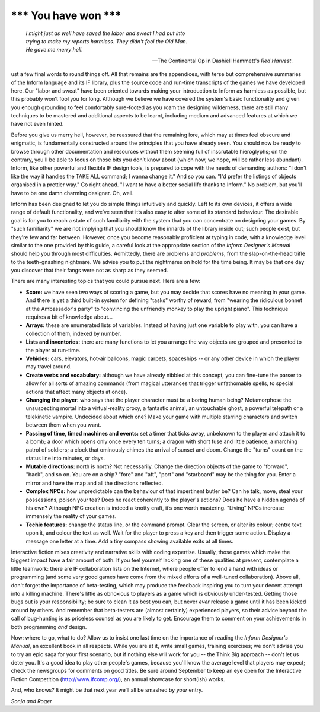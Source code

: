 ==========================
\*\*\* You have won \*\*\*
==========================

.. epigraph::

   | *I might just as well have saved the labor and sweat I had put into*
   | *trying to make my reports harmless. They didn't fool the Old Man.*
   | *He gave me merry hell.*

   -- The Continental Op in Dashiell Hammett's *Red Harvest*.

.. only:: html

  .. image:: /images/picJ.png
     :align: left

.. raw:: latex

    \dropcap{j}

ust a few final words to round things off. All that remains are the 
appendices, with terse but comprehensive summaries of the Inform 
language and its IF library, plus the source code and run-time 
transcripts of the games we have developed here. Our "labor and sweat" 
have been oriented towards making your introduction to Inform as 
harmless as possible, but this probably won't fool you for long. 
Although we believe we have covered the system's basic functionality and 
given you enough grounding to feel comfortably sure-footed as you roam 
the designing wilderness, there are still many techniques to be mastered 
and additional aspects to be learnt, including medium and advanced 
features at which we have not even hinted.

Before you give us merry hell, however, be reassured that the remaining 
lore, which may at times feel obscure and enigmatic, is fundamentally 
constructed around the principles that you have already seen. You should 
now be ready to browse through other documentation and resources without 
them seeming full of inscrutable hieroglyphs; on the contrary, you'll be 
able to focus on those bits you don’t know about (which now, we hope, 
will be rather less abundant). Inform, like other powerful and flexible 
IF design tools, is prepared to cope with the needs of demanding 
authors: "I don't like the way it handles the TAKE ALL command; I wanna 
change it." And so you can. "I'd prefer the listings of objects 
organised in a prettier way." Go right ahead. "I want to have a better 
social life thanks to Inform." No problem, but you'll have to be one 
damn charming designer. Oh, well.

Inform has been designed to let you do simple things intuitively and 
quickly. Left to its own devices, it offers a wide range of default 
functionality, and we’ve seen that it’s also easy to alter some of its 
standard behaviour. The desirable goal is for you to reach a state of 
such familiarity with the system that you can concentrate on designing 
your games. By "such familiarity" we are not implying that you should 
know the innards of the library inside out; such people exist, but 
they're few and far between. However, once you become reasonably 
proficient at typing in code, with a knowledge level similar to the one 
provided by this guide, a careful look at the appropriate section of the 
*Inform Designer's Manual* should help you through most difficulties. 
Admittedly, there are problems and *problems*, from the slap-on-the-head 
trifle to the teeth-gnashing nightmare. We advise you to put the 
nightmares on hold for the time being. It may be that one day you 
discover that their fangs were not as sharp as they seemed.

There are many interesting topics that you could pursue next. Here are a 
few:

* **Score:** we have seen two ways of scoring a game, but you may decide 
  that scores have no meaning in your game. And there is yet a third 
  built-in system for defining "tasks" worthy of reward, from "wearing 
  the ridiculous bonnet at the Ambassador's party" to "convincing the 
  unfriendly monkey to play the upright piano". This technique requires 
  a bit of knowledge about...

* **Arrays:** these are enumerated lists of variables. Instead of having 
  just one variable to play with, you can have a collection of them, 
  indexed by number.

* **Lists and inventories:** there are many functions to let you arrange 
  the way objects are grouped and presented to the player at run-time.

* **Vehicles:** cars, elevators, hot-air balloons, magic carpets, 
  spaceships -- or any other device in which the player may travel 
  around.

* **Create verbs and vocabulary:** although we have already nibbled at 
  this concept, you can fine-tune the parser to allow for all sorts of 
  amazing commands (from magical utterances that trigger unfathomable 
  spells, to special actions that affect many objects at once).

* **Changing the player:** who says that the player character must be a 
  boring human being? Metamorphose the unsuspecting mortal into a 
  virtual-reality proxy, a fantastic animal, an untouchable ghost, a 
  powerful telepath or a telekinetic vampire. Undecided about which one? 
  Make your game with multiple starring characters and switch between 
  them when you want.

* **Passing of time, timed machines and events:** set a timer that ticks 
  away, unbeknown to the player and attach it to a bomb; a door which 
  opens only once every ten turns; a dragon with short fuse and little 
  patience; a marching patrol of soldiers; a clock that ominously chimes 
  the arrival of sunset and doom. Change the "turns" count on the status 
  line into minutes, or days.

* **Mutable directions:** north is north? Not necessarily. Change the 
  direction objects of the game to "forward", "back", and so on. You are 
  on a ship? "fore" and "aft", "port" and "starboard" may be the thing 
  for you. Enter a mirror and have the map and all the directions reflected.

* **Complex NPCs:** how unpredictable can the behaviour of that 
  impertinent butler be? Can he talk, move, steal your possessions, 
  poison your tea? Does he react coherently to the player's actions? 
  Does he have a hidden agenda of his own? Although NPC creation is 
  indeed a knotty craft, it’s one worth mastering. "Living" NPCs 
  increase immensely the reality of your games.

* **Techie features:** change the status line, or the command prompt. 
  Clear the screen, or alter its colour; centre text upon it, and colour 
  the text as well. Wait for the player to press a key and then trigger 
  some action. Display a message one letter at a time. Add a tiny 
  compass showing available exits at all times.

Interactive fiction mixes creativity and narrative skills with coding 
expertise. Usually, those games which make the biggest impact have a 
fair amount of both. If you feel yourself lacking one of these qualities 
at present, contemplate a little teamwork: there are IF collaboration 
lists on the Internet, where people offer to lend a hand with ideas or 
programming (and some very good games have come from the mixed efforts 
of a well-tuned collaboration). Above all, don't forget the importance 
of beta-testing, which may produce the feedback inspiring you to turn 
your decent attempt into a killing machine. There's little as obnoxious 
to players as a game which is obviously under-tested. Getting those bugs 
out is your responsibility; be sure to clean it as best you can, but 
never *ever* release a game until it has been kicked around by others. 
And remember that beta-testers are (almost certainly) experienced 
players, so their advice beyond the call of bug-hunting is as priceless 
counsel as you are likely to get. Encourage them to comment on your 
achievements in both programming *and* design.

Now: where to go, what to do? Allow us to insist one last time on the 
importance of reading the *Inform Designer's Manual*, an excellent book 
in all respects. While you are at it, write small games, training 
exercises; we don't advise you to try an epic saga for your first 
scenario, but if nothing else will work for you -- the Think Big 
approach -- don't let us deter you. It's a good idea to play other 
people's games, because you'll know the average level that players may 
expect; check the newsgroups for comments on good titles. Be sure around 
September to keep an eye open for the Interactive Fiction Competition 
(http://www.ifcomp.org/), an annual showcase for short(ish) works.

And, who knows? It might be that next year we’ll all be smashed by 
*your* entry.

.. todo:: This signoff should be aligned to the right side.

*Sonja and Roger*

